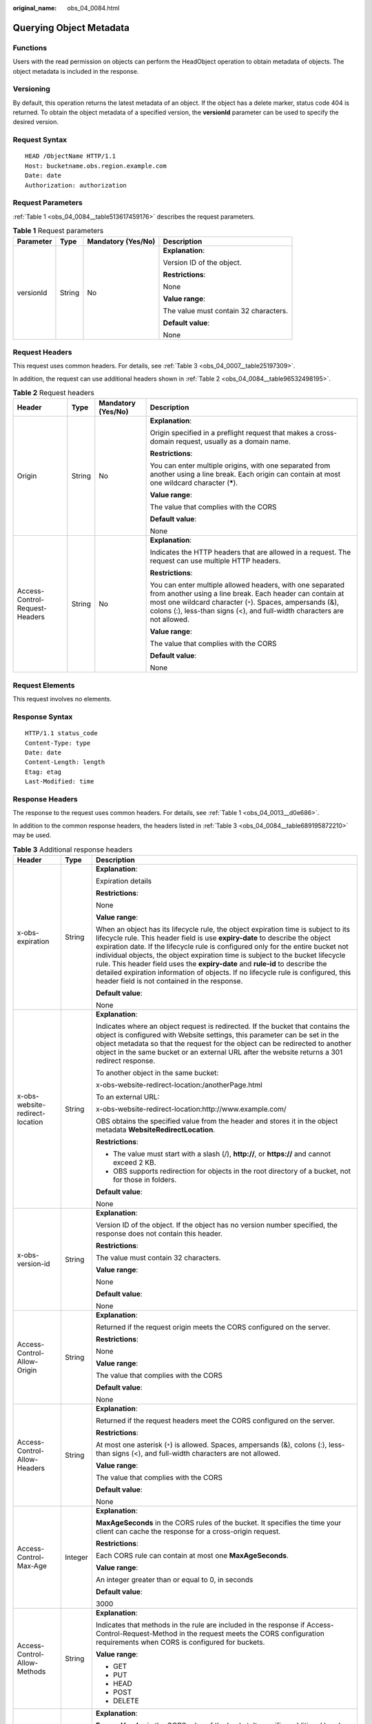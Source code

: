 :original_name: obs_04_0084.html

.. _obs_04_0084:

Querying Object Metadata
========================

Functions
---------

Users with the read permission on objects can perform the HeadObject operation to obtain metadata of objects. The object metadata is included in the response.

Versioning
----------

By default, this operation returns the latest metadata of an object. If the object has a delete marker, status code 404 is returned. To obtain the object metadata of a specified version, the **versionId** parameter can be used to specify the desired version.

Request Syntax
--------------

::

   HEAD /ObjectName HTTP/1.1
   Host: bucketname.obs.region.example.com
   Date: date
   Authorization: authorization

Request Parameters
------------------

:ref:`Table 1 <obs_04_0084__table513617459176>` describes the request parameters.

.. _obs_04_0084__table513617459176:

.. table:: **Table 1** Request parameters

   +-----------------+-----------------+--------------------+---------------------------------------+
   | Parameter       | Type            | Mandatory (Yes/No) | Description                           |
   +=================+=================+====================+=======================================+
   | versionId       | String          | No                 | **Explanation**:                      |
   |                 |                 |                    |                                       |
   |                 |                 |                    | Version ID of the object.             |
   |                 |                 |                    |                                       |
   |                 |                 |                    | **Restrictions**:                     |
   |                 |                 |                    |                                       |
   |                 |                 |                    | None                                  |
   |                 |                 |                    |                                       |
   |                 |                 |                    | **Value range**:                      |
   |                 |                 |                    |                                       |
   |                 |                 |                    | The value must contain 32 characters. |
   |                 |                 |                    |                                       |
   |                 |                 |                    | **Default value**:                    |
   |                 |                 |                    |                                       |
   |                 |                 |                    | None                                  |
   +-----------------+-----------------+--------------------+---------------------------------------+

Request Headers
---------------

This request uses common headers. For details, see :ref:`Table 3 <obs_04_0007__table25197309>`.

In addition, the request can use additional headers shown in :ref:`Table 2 <obs_04_0084__table96532498195>`.

.. _obs_04_0084__table96532498195:

.. table:: **Table 2** Request headers

   +--------------------------------+-----------------+--------------------+-----------------------------------------------------------------------------------------------------------------------------------------------------------------------------------------------------------------------------------------------------------------+
   | Header                         | Type            | Mandatory (Yes/No) | Description                                                                                                                                                                                                                                                     |
   +================================+=================+====================+=================================================================================================================================================================================================================================================================+
   | Origin                         | String          | No                 | **Explanation**:                                                                                                                                                                                                                                                |
   |                                |                 |                    |                                                                                                                                                                                                                                                                 |
   |                                |                 |                    | Origin specified in a preflight request that makes a cross-domain request, usually as a domain name.                                                                                                                                                            |
   |                                |                 |                    |                                                                                                                                                                                                                                                                 |
   |                                |                 |                    | **Restrictions**:                                                                                                                                                                                                                                               |
   |                                |                 |                    |                                                                                                                                                                                                                                                                 |
   |                                |                 |                    | You can enter multiple origins, with one separated from another using a line break. Each origin can contain at most one wildcard character (**\***).                                                                                                            |
   |                                |                 |                    |                                                                                                                                                                                                                                                                 |
   |                                |                 |                    | **Value range**:                                                                                                                                                                                                                                                |
   |                                |                 |                    |                                                                                                                                                                                                                                                                 |
   |                                |                 |                    | The value that complies with the CORS                                                                                                                                                                                                                           |
   |                                |                 |                    |                                                                                                                                                                                                                                                                 |
   |                                |                 |                    | **Default value**:                                                                                                                                                                                                                                              |
   |                                |                 |                    |                                                                                                                                                                                                                                                                 |
   |                                |                 |                    | None                                                                                                                                                                                                                                                            |
   +--------------------------------+-----------------+--------------------+-----------------------------------------------------------------------------------------------------------------------------------------------------------------------------------------------------------------------------------------------------------------+
   | Access-Control-Request-Headers | String          | No                 | **Explanation**:                                                                                                                                                                                                                                                |
   |                                |                 |                    |                                                                                                                                                                                                                                                                 |
   |                                |                 |                    | Indicates the HTTP headers that are allowed in a request. The request can use multiple HTTP headers.                                                                                                                                                            |
   |                                |                 |                    |                                                                                                                                                                                                                                                                 |
   |                                |                 |                    | **Restrictions**:                                                                                                                                                                                                                                               |
   |                                |                 |                    |                                                                                                                                                                                                                                                                 |
   |                                |                 |                    | You can enter multiple allowed headers, with one separated from another using a line break. Each header can contain at most one wildcard character (``*``). Spaces, ampersands (&), colons (:), less-than signs (<), and full-width characters are not allowed. |
   |                                |                 |                    |                                                                                                                                                                                                                                                                 |
   |                                |                 |                    | **Value range**:                                                                                                                                                                                                                                                |
   |                                |                 |                    |                                                                                                                                                                                                                                                                 |
   |                                |                 |                    | The value that complies with the CORS                                                                                                                                                                                                                           |
   |                                |                 |                    |                                                                                                                                                                                                                                                                 |
   |                                |                 |                    | **Default value**:                                                                                                                                                                                                                                              |
   |                                |                 |                    |                                                                                                                                                                                                                                                                 |
   |                                |                 |                    | None                                                                                                                                                                                                                                                            |
   +--------------------------------+-----------------+--------------------+-----------------------------------------------------------------------------------------------------------------------------------------------------------------------------------------------------------------------------------------------------------------+

Request Elements
----------------

This request involves no elements.

Response Syntax
---------------

::

   HTTP/1.1 status_code
   Content-Type: type
   Date: date
   Content-Length: length
   Etag: etag
   Last-Modified: time

Response Headers
----------------

The response to the request uses common headers. For details, see :ref:`Table 1 <obs_04_0013__d0e686>`.

In addition to the common response headers, the headers listed in :ref:`Table 3 <obs_04_0084__table689195872210>` may be used.

.. _obs_04_0084__table689195872210:

.. table:: **Table 3** Additional response headers

   +-------------------------------------+-----------------------+----------------------------------------------------------------------------------------------------------------------------------------------------------------------------------------------------------------------------------------------------------------------------------------------------------------------------------------------------------------------------------------------------------------------------------------------------------------------------------------------------------------------------------------------------------------+
   | Header                              | Type                  | Description                                                                                                                                                                                                                                                                                                                                                                                                                                                                                                                                                    |
   +=====================================+=======================+================================================================================================================================================================================================================================================================================================================================================================================================================================================================================================================================================================+
   | x-obs-expiration                    | String                | **Explanation**:                                                                                                                                                                                                                                                                                                                                                                                                                                                                                                                                               |
   |                                     |                       |                                                                                                                                                                                                                                                                                                                                                                                                                                                                                                                                                                |
   |                                     |                       | Expiration details                                                                                                                                                                                                                                                                                                                                                                                                                                                                                                                                             |
   |                                     |                       |                                                                                                                                                                                                                                                                                                                                                                                                                                                                                                                                                                |
   |                                     |                       | **Restrictions**:                                                                                                                                                                                                                                                                                                                                                                                                                                                                                                                                              |
   |                                     |                       |                                                                                                                                                                                                                                                                                                                                                                                                                                                                                                                                                                |
   |                                     |                       | None                                                                                                                                                                                                                                                                                                                                                                                                                                                                                                                                                           |
   |                                     |                       |                                                                                                                                                                                                                                                                                                                                                                                                                                                                                                                                                                |
   |                                     |                       | **Value range**:                                                                                                                                                                                                                                                                                                                                                                                                                                                                                                                                               |
   |                                     |                       |                                                                                                                                                                                                                                                                                                                                                                                                                                                                                                                                                                |
   |                                     |                       | When an object has its lifecycle rule, the object expiration time is subject to its lifecycle rule. This header field is use **expiry-date** to describe the object expiration date. If the lifecycle rule is configured only for the entire bucket not individual objects, the object expiration time is subject to the bucket lifecycle rule. This header field uses the **expiry-date** and **rule-id** to describe the detailed expiration information of objects. If no lifecycle rule is configured, this header field is not contained in the response. |
   |                                     |                       |                                                                                                                                                                                                                                                                                                                                                                                                                                                                                                                                                                |
   |                                     |                       | **Default value**:                                                                                                                                                                                                                                                                                                                                                                                                                                                                                                                                             |
   |                                     |                       |                                                                                                                                                                                                                                                                                                                                                                                                                                                                                                                                                                |
   |                                     |                       | None                                                                                                                                                                                                                                                                                                                                                                                                                                                                                                                                                           |
   +-------------------------------------+-----------------------+----------------------------------------------------------------------------------------------------------------------------------------------------------------------------------------------------------------------------------------------------------------------------------------------------------------------------------------------------------------------------------------------------------------------------------------------------------------------------------------------------------------------------------------------------------------+
   | x-obs-website-redirect-location     | String                | **Explanation**:                                                                                                                                                                                                                                                                                                                                                                                                                                                                                                                                               |
   |                                     |                       |                                                                                                                                                                                                                                                                                                                                                                                                                                                                                                                                                                |
   |                                     |                       | Indicates where an object request is redirected. If the bucket that contains the object is configured with Website settings, this parameter can be set in the object metadata so that the request for the object can be redirected to another object in the same bucket or an external URL after the website returns a 301 redirect response.                                                                                                                                                                                                                  |
   |                                     |                       |                                                                                                                                                                                                                                                                                                                                                                                                                                                                                                                                                                |
   |                                     |                       | To another object in the same bucket:                                                                                                                                                                                                                                                                                                                                                                                                                                                                                                                          |
   |                                     |                       |                                                                                                                                                                                                                                                                                                                                                                                                                                                                                                                                                                |
   |                                     |                       | x-obs-website-redirect-location:/anotherPage.html                                                                                                                                                                                                                                                                                                                                                                                                                                                                                                              |
   |                                     |                       |                                                                                                                                                                                                                                                                                                                                                                                                                                                                                                                                                                |
   |                                     |                       | To an external URL:                                                                                                                                                                                                                                                                                                                                                                                                                                                                                                                                            |
   |                                     |                       |                                                                                                                                                                                                                                                                                                                                                                                                                                                                                                                                                                |
   |                                     |                       | x-obs-website-redirect-location:http://www.example.com/                                                                                                                                                                                                                                                                                                                                                                                                                                                                                                        |
   |                                     |                       |                                                                                                                                                                                                                                                                                                                                                                                                                                                                                                                                                                |
   |                                     |                       | OBS obtains the specified value from the header and stores it in the object metadata **WebsiteRedirectLocation**.                                                                                                                                                                                                                                                                                                                                                                                                                                              |
   |                                     |                       |                                                                                                                                                                                                                                                                                                                                                                                                                                                                                                                                                                |
   |                                     |                       | **Restrictions**:                                                                                                                                                                                                                                                                                                                                                                                                                                                                                                                                              |
   |                                     |                       |                                                                                                                                                                                                                                                                                                                                                                                                                                                                                                                                                                |
   |                                     |                       | -  The value must start with a slash (/), **http://**, or **https://** and cannot exceed 2 KB.                                                                                                                                                                                                                                                                                                                                                                                                                                                                 |
   |                                     |                       | -  OBS supports redirection for objects in the root directory of a bucket, not for those in folders.                                                                                                                                                                                                                                                                                                                                                                                                                                                           |
   |                                     |                       |                                                                                                                                                                                                                                                                                                                                                                                                                                                                                                                                                                |
   |                                     |                       | **Default value**:                                                                                                                                                                                                                                                                                                                                                                                                                                                                                                                                             |
   |                                     |                       |                                                                                                                                                                                                                                                                                                                                                                                                                                                                                                                                                                |
   |                                     |                       | None                                                                                                                                                                                                                                                                                                                                                                                                                                                                                                                                                           |
   +-------------------------------------+-----------------------+----------------------------------------------------------------------------------------------------------------------------------------------------------------------------------------------------------------------------------------------------------------------------------------------------------------------------------------------------------------------------------------------------------------------------------------------------------------------------------------------------------------------------------------------------------------+
   | x-obs-version-id                    | String                | **Explanation**:                                                                                                                                                                                                                                                                                                                                                                                                                                                                                                                                               |
   |                                     |                       |                                                                                                                                                                                                                                                                                                                                                                                                                                                                                                                                                                |
   |                                     |                       | Version ID of the object. If the object has no version number specified, the response does not contain this header.                                                                                                                                                                                                                                                                                                                                                                                                                                            |
   |                                     |                       |                                                                                                                                                                                                                                                                                                                                                                                                                                                                                                                                                                |
   |                                     |                       | **Restrictions**:                                                                                                                                                                                                                                                                                                                                                                                                                                                                                                                                              |
   |                                     |                       |                                                                                                                                                                                                                                                                                                                                                                                                                                                                                                                                                                |
   |                                     |                       | The value must contain 32 characters.                                                                                                                                                                                                                                                                                                                                                                                                                                                                                                                          |
   |                                     |                       |                                                                                                                                                                                                                                                                                                                                                                                                                                                                                                                                                                |
   |                                     |                       | **Value range**:                                                                                                                                                                                                                                                                                                                                                                                                                                                                                                                                               |
   |                                     |                       |                                                                                                                                                                                                                                                                                                                                                                                                                                                                                                                                                                |
   |                                     |                       | None                                                                                                                                                                                                                                                                                                                                                                                                                                                                                                                                                           |
   |                                     |                       |                                                                                                                                                                                                                                                                                                                                                                                                                                                                                                                                                                |
   |                                     |                       | **Default value**:                                                                                                                                                                                                                                                                                                                                                                                                                                                                                                                                             |
   |                                     |                       |                                                                                                                                                                                                                                                                                                                                                                                                                                                                                                                                                                |
   |                                     |                       | None                                                                                                                                                                                                                                                                                                                                                                                                                                                                                                                                                           |
   +-------------------------------------+-----------------------+----------------------------------------------------------------------------------------------------------------------------------------------------------------------------------------------------------------------------------------------------------------------------------------------------------------------------------------------------------------------------------------------------------------------------------------------------------------------------------------------------------------------------------------------------------------+
   | Access-Control-Allow-Origin         | String                | **Explanation**:                                                                                                                                                                                                                                                                                                                                                                                                                                                                                                                                               |
   |                                     |                       |                                                                                                                                                                                                                                                                                                                                                                                                                                                                                                                                                                |
   |                                     |                       | Returned if the request origin meets the CORS configured on the server.                                                                                                                                                                                                                                                                                                                                                                                                                                                                                        |
   |                                     |                       |                                                                                                                                                                                                                                                                                                                                                                                                                                                                                                                                                                |
   |                                     |                       | **Restrictions**:                                                                                                                                                                                                                                                                                                                                                                                                                                                                                                                                              |
   |                                     |                       |                                                                                                                                                                                                                                                                                                                                                                                                                                                                                                                                                                |
   |                                     |                       | None                                                                                                                                                                                                                                                                                                                                                                                                                                                                                                                                                           |
   |                                     |                       |                                                                                                                                                                                                                                                                                                                                                                                                                                                                                                                                                                |
   |                                     |                       | **Value range**:                                                                                                                                                                                                                                                                                                                                                                                                                                                                                                                                               |
   |                                     |                       |                                                                                                                                                                                                                                                                                                                                                                                                                                                                                                                                                                |
   |                                     |                       | The value that complies with the CORS                                                                                                                                                                                                                                                                                                                                                                                                                                                                                                                          |
   |                                     |                       |                                                                                                                                                                                                                                                                                                                                                                                                                                                                                                                                                                |
   |                                     |                       | **Default value**:                                                                                                                                                                                                                                                                                                                                                                                                                                                                                                                                             |
   |                                     |                       |                                                                                                                                                                                                                                                                                                                                                                                                                                                                                                                                                                |
   |                                     |                       | None                                                                                                                                                                                                                                                                                                                                                                                                                                                                                                                                                           |
   +-------------------------------------+-----------------------+----------------------------------------------------------------------------------------------------------------------------------------------------------------------------------------------------------------------------------------------------------------------------------------------------------------------------------------------------------------------------------------------------------------------------------------------------------------------------------------------------------------------------------------------------------------+
   | Access-Control-Allow-Headers        | String                | **Explanation**:                                                                                                                                                                                                                                                                                                                                                                                                                                                                                                                                               |
   |                                     |                       |                                                                                                                                                                                                                                                                                                                                                                                                                                                                                                                                                                |
   |                                     |                       | Returned if the request headers meet the CORS configured on the server.                                                                                                                                                                                                                                                                                                                                                                                                                                                                                        |
   |                                     |                       |                                                                                                                                                                                                                                                                                                                                                                                                                                                                                                                                                                |
   |                                     |                       | **Restrictions**:                                                                                                                                                                                                                                                                                                                                                                                                                                                                                                                                              |
   |                                     |                       |                                                                                                                                                                                                                                                                                                                                                                                                                                                                                                                                                                |
   |                                     |                       | At most one asterisk (``*``) is allowed. Spaces, ampersands (&), colons (:), less-than signs (<), and full-width characters are not allowed.                                                                                                                                                                                                                                                                                                                                                                                                                   |
   |                                     |                       |                                                                                                                                                                                                                                                                                                                                                                                                                                                                                                                                                                |
   |                                     |                       | **Value range**:                                                                                                                                                                                                                                                                                                                                                                                                                                                                                                                                               |
   |                                     |                       |                                                                                                                                                                                                                                                                                                                                                                                                                                                                                                                                                                |
   |                                     |                       | The value that complies with the CORS                                                                                                                                                                                                                                                                                                                                                                                                                                                                                                                          |
   |                                     |                       |                                                                                                                                                                                                                                                                                                                                                                                                                                                                                                                                                                |
   |                                     |                       | **Default value**:                                                                                                                                                                                                                                                                                                                                                                                                                                                                                                                                             |
   |                                     |                       |                                                                                                                                                                                                                                                                                                                                                                                                                                                                                                                                                                |
   |                                     |                       | None                                                                                                                                                                                                                                                                                                                                                                                                                                                                                                                                                           |
   +-------------------------------------+-----------------------+----------------------------------------------------------------------------------------------------------------------------------------------------------------------------------------------------------------------------------------------------------------------------------------------------------------------------------------------------------------------------------------------------------------------------------------------------------------------------------------------------------------------------------------------------------------+
   | Access-Control-Max-Age              | Integer               | **Explanation**:                                                                                                                                                                                                                                                                                                                                                                                                                                                                                                                                               |
   |                                     |                       |                                                                                                                                                                                                                                                                                                                                                                                                                                                                                                                                                                |
   |                                     |                       | **MaxAgeSeconds** in the CORS rules of the bucket. It specifies the time your client can cache the response for a cross-origin request.                                                                                                                                                                                                                                                                                                                                                                                                                        |
   |                                     |                       |                                                                                                                                                                                                                                                                                                                                                                                                                                                                                                                                                                |
   |                                     |                       | **Restrictions**:                                                                                                                                                                                                                                                                                                                                                                                                                                                                                                                                              |
   |                                     |                       |                                                                                                                                                                                                                                                                                                                                                                                                                                                                                                                                                                |
   |                                     |                       | Each CORS rule can contain at most one **MaxAgeSeconds**.                                                                                                                                                                                                                                                                                                                                                                                                                                                                                                      |
   |                                     |                       |                                                                                                                                                                                                                                                                                                                                                                                                                                                                                                                                                                |
   |                                     |                       | **Value range**:                                                                                                                                                                                                                                                                                                                                                                                                                                                                                                                                               |
   |                                     |                       |                                                                                                                                                                                                                                                                                                                                                                                                                                                                                                                                                                |
   |                                     |                       | An integer greater than or equal to 0, in seconds                                                                                                                                                                                                                                                                                                                                                                                                                                                                                                              |
   |                                     |                       |                                                                                                                                                                                                                                                                                                                                                                                                                                                                                                                                                                |
   |                                     |                       | **Default value**:                                                                                                                                                                                                                                                                                                                                                                                                                                                                                                                                             |
   |                                     |                       |                                                                                                                                                                                                                                                                                                                                                                                                                                                                                                                                                                |
   |                                     |                       | 3000                                                                                                                                                                                                                                                                                                                                                                                                                                                                                                                                                           |
   +-------------------------------------+-----------------------+----------------------------------------------------------------------------------------------------------------------------------------------------------------------------------------------------------------------------------------------------------------------------------------------------------------------------------------------------------------------------------------------------------------------------------------------------------------------------------------------------------------------------------------------------------------+
   | Access-Control-Allow-Methods        | String                | **Explanation**:                                                                                                                                                                                                                                                                                                                                                                                                                                                                                                                                               |
   |                                     |                       |                                                                                                                                                                                                                                                                                                                                                                                                                                                                                                                                                                |
   |                                     |                       | Indicates that methods in the rule are included in the response if Access-Control-Request-Method in the request meets the CORS configuration requirements when CORS is configured for buckets.                                                                                                                                                                                                                                                                                                                                                                 |
   |                                     |                       |                                                                                                                                                                                                                                                                                                                                                                                                                                                                                                                                                                |
   |                                     |                       | **Value range**:                                                                                                                                                                                                                                                                                                                                                                                                                                                                                                                                               |
   |                                     |                       |                                                                                                                                                                                                                                                                                                                                                                                                                                                                                                                                                                |
   |                                     |                       | -  GET                                                                                                                                                                                                                                                                                                                                                                                                                                                                                                                                                         |
   |                                     |                       | -  PUT                                                                                                                                                                                                                                                                                                                                                                                                                                                                                                                                                         |
   |                                     |                       | -  HEAD                                                                                                                                                                                                                                                                                                                                                                                                                                                                                                                                                        |
   |                                     |                       | -  POST                                                                                                                                                                                                                                                                                                                                                                                                                                                                                                                                                        |
   |                                     |                       | -  DELETE                                                                                                                                                                                                                                                                                                                                                                                                                                                                                                                                                      |
   +-------------------------------------+-----------------------+----------------------------------------------------------------------------------------------------------------------------------------------------------------------------------------------------------------------------------------------------------------------------------------------------------------------------------------------------------------------------------------------------------------------------------------------------------------------------------------------------------------------------------------------------------------+
   | Access-Control-Expose-Headers       | String                | **Explanation**:                                                                                                                                                                                                                                                                                                                                                                                                                                                                                                                                               |
   |                                     |                       |                                                                                                                                                                                                                                                                                                                                                                                                                                                                                                                                                                |
   |                                     |                       | **ExposeHeader** in the CORS rules of the bucket. It specifies additional headers allowed in the response by a CORS rule, which are used to provide extra information to clients. By default, a browser can access only headers **Content-Length** and **Content-Type**. If the browser needs to access other headers, you need to configure them as additional headers.                                                                                                                                                                                       |
   |                                     |                       |                                                                                                                                                                                                                                                                                                                                                                                                                                                                                                                                                                |
   |                                     |                       | **Restrictions**:                                                                                                                                                                                                                                                                                                                                                                                                                                                                                                                                              |
   |                                     |                       |                                                                                                                                                                                                                                                                                                                                                                                                                                                                                                                                                                |
   |                                     |                       | Spaces, asterisks (``*``), ampersands (&), colons (:), less-than signs (<), and full-width characters are not allowed.                                                                                                                                                                                                                                                                                                                                                                                                                                         |
   |                                     |                       |                                                                                                                                                                                                                                                                                                                                                                                                                                                                                                                                                                |
   |                                     |                       | **Value range**:                                                                                                                                                                                                                                                                                                                                                                                                                                                                                                                                               |
   |                                     |                       |                                                                                                                                                                                                                                                                                                                                                                                                                                                                                                                                                                |
   |                                     |                       | None                                                                                                                                                                                                                                                                                                                                                                                                                                                                                                                                                           |
   |                                     |                       |                                                                                                                                                                                                                                                                                                                                                                                                                                                                                                                                                                |
   |                                     |                       | **Default value**:                                                                                                                                                                                                                                                                                                                                                                                                                                                                                                                                             |
   |                                     |                       |                                                                                                                                                                                                                                                                                                                                                                                                                                                                                                                                                                |
   |                                     |                       | None                                                                                                                                                                                                                                                                                                                                                                                                                                                                                                                                                           |
   +-------------------------------------+-----------------------+----------------------------------------------------------------------------------------------------------------------------------------------------------------------------------------------------------------------------------------------------------------------------------------------------------------------------------------------------------------------------------------------------------------------------------------------------------------------------------------------------------------------------------------------------------------+
   | x-obs-storage-class                 | String                | **Explanation**:                                                                                                                                                                                                                                                                                                                                                                                                                                                                                                                                               |
   |                                     |                       |                                                                                                                                                                                                                                                                                                                                                                                                                                                                                                                                                                |
   |                                     |                       | Storage class of an object.                                                                                                                                                                                                                                                                                                                                                                                                                                                                                                                                    |
   |                                     |                       |                                                                                                                                                                                                                                                                                                                                                                                                                                                                                                                                                                |
   |                                     |                       | **Restrictions**:                                                                                                                                                                                                                                                                                                                                                                                                                                                                                                                                              |
   |                                     |                       |                                                                                                                                                                                                                                                                                                                                                                                                                                                                                                                                                                |
   |                                     |                       | This header is returned only when the storage class of an object is not Standard.                                                                                                                                                                                                                                                                                                                                                                                                                                                                              |
   |                                     |                       |                                                                                                                                                                                                                                                                                                                                                                                                                                                                                                                                                                |
   |                                     |                       | **Value range**:                                                                                                                                                                                                                                                                                                                                                                                                                                                                                                                                               |
   |                                     |                       |                                                                                                                                                                                                                                                                                                                                                                                                                                                                                                                                                                |
   |                                     |                       | -  WARM                                                                                                                                                                                                                                                                                                                                                                                                                                                                                                                                                        |
   |                                     |                       | -  COLD                                                                                                                                                                                                                                                                                                                                                                                                                                                                                                                                                        |
   |                                     |                       |                                                                                                                                                                                                                                                                                                                                                                                                                                                                                                                                                                |
   |                                     |                       | **Default value**:                                                                                                                                                                                                                                                                                                                                                                                                                                                                                                                                             |
   |                                     |                       |                                                                                                                                                                                                                                                                                                                                                                                                                                                                                                                                                                |
   |                                     |                       | None                                                                                                                                                                                                                                                                                                                                                                                                                                                                                                                                                           |
   +-------------------------------------+-----------------------+----------------------------------------------------------------------------------------------------------------------------------------------------------------------------------------------------------------------------------------------------------------------------------------------------------------------------------------------------------------------------------------------------------------------------------------------------------------------------------------------------------------------------------------------------------------+
   | x-obs-restore                       | String                | **Explanation**:                                                                                                                                                                                                                                                                                                                                                                                                                                                                                                                                               |
   |                                     |                       |                                                                                                                                                                                                                                                                                                                                                                                                                                                                                                                                                                |
   |                                     |                       | Restore status of an object.                                                                                                                                                                                                                                                                                                                                                                                                                                                                                                                                   |
   |                                     |                       |                                                                                                                                                                                                                                                                                                                                                                                                                                                                                                                                                                |
   |                                     |                       | For example, **ongoing-request="true"** indicates that the object is being restored. **ongoing-request="false", expiry-date="Wed, 7 Nov 2012 00:00:00 GMT"** indicates that the object has been restored, where **expiry-date** indicates when the restored object expires.                                                                                                                                                                                                                                                                                    |
   |                                     |                       |                                                                                                                                                                                                                                                                                                                                                                                                                                                                                                                                                                |
   |                                     |                       | **Restrictions**:                                                                                                                                                                                                                                                                                                                                                                                                                                                                                                                                              |
   |                                     |                       |                                                                                                                                                                                                                                                                                                                                                                                                                                                                                                                                                                |
   |                                     |                       | This header is returned only when Cold objects are being restored or has been restored.                                                                                                                                                                                                                                                                                                                                                                                                                                                                        |
   |                                     |                       |                                                                                                                                                                                                                                                                                                                                                                                                                                                                                                                                                                |
   |                                     |                       | **Value range**:                                                                                                                                                                                                                                                                                                                                                                                                                                                                                                                                               |
   |                                     |                       |                                                                                                                                                                                                                                                                                                                                                                                                                                                                                                                                                                |
   |                                     |                       | None                                                                                                                                                                                                                                                                                                                                                                                                                                                                                                                                                           |
   |                                     |                       |                                                                                                                                                                                                                                                                                                                                                                                                                                                                                                                                                                |
   |                                     |                       | **Default value**:                                                                                                                                                                                                                                                                                                                                                                                                                                                                                                                                             |
   |                                     |                       |                                                                                                                                                                                                                                                                                                                                                                                                                                                                                                                                                                |
   |                                     |                       | None                                                                                                                                                                                                                                                                                                                                                                                                                                                                                                                                                           |
   +-------------------------------------+-----------------------+----------------------------------------------------------------------------------------------------------------------------------------------------------------------------------------------------------------------------------------------------------------------------------------------------------------------------------------------------------------------------------------------------------------------------------------------------------------------------------------------------------------------------------------------------------------+
   | x-obs-object-type                   | String                | **Explanation**:                                                                                                                                                                                                                                                                                                                                                                                                                                                                                                                                               |
   |                                     |                       |                                                                                                                                                                                                                                                                                                                                                                                                                                                                                                                                                                |
   |                                     |                       | Object type                                                                                                                                                                                                                                                                                                                                                                                                                                                                                                                                                    |
   |                                     |                       |                                                                                                                                                                                                                                                                                                                                                                                                                                                                                                                                                                |
   |                                     |                       | **Restrictions**:                                                                                                                                                                                                                                                                                                                                                                                                                                                                                                                                              |
   |                                     |                       |                                                                                                                                                                                                                                                                                                                                                                                                                                                                                                                                                                |
   |                                     |                       | This header is returned only when the object is not a Normal object.                                                                                                                                                                                                                                                                                                                                                                                                                                                                                           |
   |                                     |                       |                                                                                                                                                                                                                                                                                                                                                                                                                                                                                                                                                                |
   |                                     |                       | **Value range**:                                                                                                                                                                                                                                                                                                                                                                                                                                                                                                                                               |
   |                                     |                       |                                                                                                                                                                                                                                                                                                                                                                                                                                                                                                                                                                |
   |                                     |                       | Appendable                                                                                                                                                                                                                                                                                                                                                                                                                                                                                                                                                     |
   |                                     |                       |                                                                                                                                                                                                                                                                                                                                                                                                                                                                                                                                                                |
   |                                     |                       | **Default value**:                                                                                                                                                                                                                                                                                                                                                                                                                                                                                                                                             |
   |                                     |                       |                                                                                                                                                                                                                                                                                                                                                                                                                                                                                                                                                                |
   |                                     |                       | None                                                                                                                                                                                                                                                                                                                                                                                                                                                                                                                                                           |
   +-------------------------------------+-----------------------+----------------------------------------------------------------------------------------------------------------------------------------------------------------------------------------------------------------------------------------------------------------------------------------------------------------------------------------------------------------------------------------------------------------------------------------------------------------------------------------------------------------------------------------------------------------+
   | x-obs-next-append-position          | Integer               | **Explanation**:                                                                                                                                                                                                                                                                                                                                                                                                                                                                                                                                               |
   |                                     |                       |                                                                                                                                                                                                                                                                                                                                                                                                                                                                                                                                                                |
   |                                     |                       | Indicates the position that should be provided in the next request.                                                                                                                                                                                                                                                                                                                                                                                                                                                                                            |
   |                                     |                       |                                                                                                                                                                                                                                                                                                                                                                                                                                                                                                                                                                |
   |                                     |                       | **Restrictions**:                                                                                                                                                                                                                                                                                                                                                                                                                                                                                                                                              |
   |                                     |                       |                                                                                                                                                                                                                                                                                                                                                                                                                                                                                                                                                                |
   |                                     |                       | This header is returned only when the object is an Appendable object.                                                                                                                                                                                                                                                                                                                                                                                                                                                                                          |
   |                                     |                       |                                                                                                                                                                                                                                                                                                                                                                                                                                                                                                                                                                |
   |                                     |                       | **Value range**:                                                                                                                                                                                                                                                                                                                                                                                                                                                                                                                                               |
   |                                     |                       |                                                                                                                                                                                                                                                                                                                                                                                                                                                                                                                                                                |
   |                                     |                       | None                                                                                                                                                                                                                                                                                                                                                                                                                                                                                                                                                           |
   |                                     |                       |                                                                                                                                                                                                                                                                                                                                                                                                                                                                                                                                                                |
   |                                     |                       | **Default value**:                                                                                                                                                                                                                                                                                                                                                                                                                                                                                                                                             |
   |                                     |                       |                                                                                                                                                                                                                                                                                                                                                                                                                                                                                                                                                                |
   |                                     |                       | None                                                                                                                                                                                                                                                                                                                                                                                                                                                                                                                                                           |
   +-------------------------------------+-----------------------+----------------------------------------------------------------------------------------------------------------------------------------------------------------------------------------------------------------------------------------------------------------------------------------------------------------------------------------------------------------------------------------------------------------------------------------------------------------------------------------------------------------------------------------------------------------+
   | x-obs-uploadId                      | String                | **Explanation**:                                                                                                                                                                                                                                                                                                                                                                                                                                                                                                                                               |
   |                                     |                       |                                                                                                                                                                                                                                                                                                                                                                                                                                                                                                                                                                |
   |                                     |                       | Indicates the ID of a multipart task.                                                                                                                                                                                                                                                                                                                                                                                                                                                                                                                          |
   |                                     |                       |                                                                                                                                                                                                                                                                                                                                                                                                                                                                                                                                                                |
   |                                     |                       | **Restrictions**:                                                                                                                                                                                                                                                                                                                                                                                                                                                                                                                                              |
   |                                     |                       |                                                                                                                                                                                                                                                                                                                                                                                                                                                                                                                                                                |
   |                                     |                       | This header is returned only when the object is created from a multipart upload.                                                                                                                                                                                                                                                                                                                                                                                                                                                                               |
   |                                     |                       |                                                                                                                                                                                                                                                                                                                                                                                                                                                                                                                                                                |
   |                                     |                       | **Value range**:                                                                                                                                                                                                                                                                                                                                                                                                                                                                                                                                               |
   |                                     |                       |                                                                                                                                                                                                                                                                                                                                                                                                                                                                                                                                                                |
   |                                     |                       | None                                                                                                                                                                                                                                                                                                                                                                                                                                                                                                                                                           |
   |                                     |                       |                                                                                                                                                                                                                                                                                                                                                                                                                                                                                                                                                                |
   |                                     |                       | **Default value**:                                                                                                                                                                                                                                                                                                                                                                                                                                                                                                                                             |
   |                                     |                       |                                                                                                                                                                                                                                                                                                                                                                                                                                                                                                                                                                |
   |                                     |                       | None                                                                                                                                                                                                                                                                                                                                                                                                                                                                                                                                                           |
   +-------------------------------------+-----------------------+----------------------------------------------------------------------------------------------------------------------------------------------------------------------------------------------------------------------------------------------------------------------------------------------------------------------------------------------------------------------------------------------------------------------------------------------------------------------------------------------------------------------------------------------------------------+
   | x-obs-tagging-count                 | String                | **Explanation**:                                                                                                                                                                                                                                                                                                                                                                                                                                                                                                                                               |
   |                                     |                       |                                                                                                                                                                                                                                                                                                                                                                                                                                                                                                                                                                |
   |                                     |                       | Number of tags associated with an object.                                                                                                                                                                                                                                                                                                                                                                                                                                                                                                                      |
   |                                     |                       |                                                                                                                                                                                                                                                                                                                                                                                                                                                                                                                                                                |
   |                                     |                       | Example: **x-obs-tagging-count:1**                                                                                                                                                                                                                                                                                                                                                                                                                                                                                                                             |
   |                                     |                       |                                                                                                                                                                                                                                                                                                                                                                                                                                                                                                                                                                |
   |                                     |                       | **Restrictions**:                                                                                                                                                                                                                                                                                                                                                                                                                                                                                                                                              |
   |                                     |                       |                                                                                                                                                                                                                                                                                                                                                                                                                                                                                                                                                                |
   |                                     |                       | This header is returned only when you have the permission to read tags.                                                                                                                                                                                                                                                                                                                                                                                                                                                                                        |
   |                                     |                       |                                                                                                                                                                                                                                                                                                                                                                                                                                                                                                                                                                |
   |                                     |                       | **Value range**:                                                                                                                                                                                                                                                                                                                                                                                                                                                                                                                                               |
   |                                     |                       |                                                                                                                                                                                                                                                                                                                                                                                                                                                                                                                                                                |
   |                                     |                       | None                                                                                                                                                                                                                                                                                                                                                                                                                                                                                                                                                           |
   |                                     |                       |                                                                                                                                                                                                                                                                                                                                                                                                                                                                                                                                                                |
   |                                     |                       | **Default value**:                                                                                                                                                                                                                                                                                                                                                                                                                                                                                                                                             |
   |                                     |                       |                                                                                                                                                                                                                                                                                                                                                                                                                                                                                                                                                                |
   |                                     |                       | None                                                                                                                                                                                                                                                                                                                                                                                                                                                                                                                                                           |
   +-------------------------------------+-----------------------+----------------------------------------------------------------------------------------------------------------------------------------------------------------------------------------------------------------------------------------------------------------------------------------------------------------------------------------------------------------------------------------------------------------------------------------------------------------------------------------------------------------------------------------------------------------+
   | x-obs-object-lock-mode              | String                | **Explanation**:                                                                                                                                                                                                                                                                                                                                                                                                                                                                                                                                               |
   |                                     |                       |                                                                                                                                                                                                                                                                                                                                                                                                                                                                                                                                                                |
   |                                     |                       | WORM mode applied to the object.                                                                                                                                                                                                                                                                                                                                                                                                                                                                                                                               |
   |                                     |                       |                                                                                                                                                                                                                                                                                                                                                                                                                                                                                                                                                                |
   |                                     |                       | Example: **x-obs-object-lock-mode:COMPLIANCE**                                                                                                                                                                                                                                                                                                                                                                                                                                                                                                                 |
   |                                     |                       |                                                                                                                                                                                                                                                                                                                                                                                                                                                                                                                                                                |
   |                                     |                       | **Restrictions**:                                                                                                                                                                                                                                                                                                                                                                                                                                                                                                                                              |
   |                                     |                       |                                                                                                                                                                                                                                                                                                                                                                                                                                                                                                                                                                |
   |                                     |                       | -  This parameter is returned only when the object has any object-level WORM retention policy configured or has a default bucket-level WORM policy applied.                                                                                                                                                                                                                                                                                                                                                                                                    |
   |                                     |                       | -  The user must have the GetObjectRetention permission.                                                                                                                                                                                                                                                                                                                                                                                                                                                                                                       |
   |                                     |                       |                                                                                                                                                                                                                                                                                                                                                                                                                                                                                                                                                                |
   |                                     |                       | **Value range**:                                                                                                                                                                                                                                                                                                                                                                                                                                                                                                                                               |
   |                                     |                       |                                                                                                                                                                                                                                                                                                                                                                                                                                                                                                                                                                |
   |                                     |                       | Currently, only COMPLIANCE (compliance mode) is supported.                                                                                                                                                                                                                                                                                                                                                                                                                                                                                                     |
   |                                     |                       |                                                                                                                                                                                                                                                                                                                                                                                                                                                                                                                                                                |
   |                                     |                       | **Default value**:                                                                                                                                                                                                                                                                                                                                                                                                                                                                                                                                             |
   |                                     |                       |                                                                                                                                                                                                                                                                                                                                                                                                                                                                                                                                                                |
   |                                     |                       | None                                                                                                                                                                                                                                                                                                                                                                                                                                                                                                                                                           |
   +-------------------------------------+-----------------------+----------------------------------------------------------------------------------------------------------------------------------------------------------------------------------------------------------------------------------------------------------------------------------------------------------------------------------------------------------------------------------------------------------------------------------------------------------------------------------------------------------------------------------------------------------------+
   | x-obs-object-lock-retain-until-date | String                | **Explanation**:                                                                                                                                                                                                                                                                                                                                                                                                                                                                                                                                               |
   |                                     |                       |                                                                                                                                                                                                                                                                                                                                                                                                                                                                                                                                                                |
   |                                     |                       | When an object lock expires.                                                                                                                                                                                                                                                                                                                                                                                                                                                                                                                                   |
   |                                     |                       |                                                                                                                                                                                                                                                                                                                                                                                                                                                                                                                                                                |
   |                                     |                       | Example: **x-obs-object-lock-retain-until-date:2015-07-01T04:11:15Z**                                                                                                                                                                                                                                                                                                                                                                                                                                                                                          |
   |                                     |                       |                                                                                                                                                                                                                                                                                                                                                                                                                                                                                                                                                                |
   |                                     |                       | **Restrictions**:                                                                                                                                                                                                                                                                                                                                                                                                                                                                                                                                              |
   |                                     |                       |                                                                                                                                                                                                                                                                                                                                                                                                                                                                                                                                                                |
   |                                     |                       | -  The value must be a UTC time that complies with the ISO 8601 standard. Example: **2015-07-01T04:11:15Z**                                                                                                                                                                                                                                                                                                                                                                                                                                                    |
   |                                     |                       | -  This parameter is returned only when the object has any object-level WORM retention policy configured or has a default bucket-level WORM policy applied.                                                                                                                                                                                                                                                                                                                                                                                                    |
   |                                     |                       | -  The user must have the GetObjectRetention permission.                                                                                                                                                                                                                                                                                                                                                                                                                                                                                                       |
   |                                     |                       |                                                                                                                                                                                                                                                                                                                                                                                                                                                                                                                                                                |
   |                                     |                       | **Value range**:                                                                                                                                                                                                                                                                                                                                                                                                                                                                                                                                               |
   |                                     |                       |                                                                                                                                                                                                                                                                                                                                                                                                                                                                                                                                                                |
   |                                     |                       | The value must be later than the current time.                                                                                                                                                                                                                                                                                                                                                                                                                                                                                                                 |
   |                                     |                       |                                                                                                                                                                                                                                                                                                                                                                                                                                                                                                                                                                |
   |                                     |                       | **Default value**:                                                                                                                                                                                                                                                                                                                                                                                                                                                                                                                                             |
   |                                     |                       |                                                                                                                                                                                                                                                                                                                                                                                                                                                                                                                                                                |
   |                                     |                       | None                                                                                                                                                                                                                                                                                                                                                                                                                                                                                                                                                           |
   +-------------------------------------+-----------------------+----------------------------------------------------------------------------------------------------------------------------------------------------------------------------------------------------------------------------------------------------------------------------------------------------------------------------------------------------------------------------------------------------------------------------------------------------------------------------------------------------------------------------------------------------------------+

Response Elements
-----------------

This response contains no elements.

Error Responses
---------------

No special error responses are returned. For details about error responses, see :ref:`Table 2 <obs_04_0115__d0e843>`.

Sample Request
--------------

::

   HEAD /object1 HTTP/1.1
   User-Agent: curl/7.29.0
   Host: examplebucket.obs.region.example.com
   Accept: */*
   Date: WED, 01 Jul 2015 04:19:25 GMT
   Authorization: OBS H4IPJX0TQTHTHEBQQCEC:/cARjk81l2iExMfQqn6iT3qEZ74=

Sample Response
---------------

::

   HTTP/1.1 200 OK
   Server: OBS
   x-obs-request-id: 8DF400000163D3E4BB5905C41B6E65B6
   Accept-Ranges: bytes
   ETag: "3b46eaf02d3b6b1206078bb86a7b7013"
   Last-Modified: WED, 01 Jul 2015 01:19:21 GMT
   Content-Type: binary/octet-stream
   x-obs-id-2: 32AAAQAAEAABAAAQAAEAABAAAQAAEAABCSD3nAiTaBoeyt9oHp9vTYtXnLDmwV6D
   Date: WED, 01 Jul 2015 04:19:21 GMT
   Content-Length: 4572
